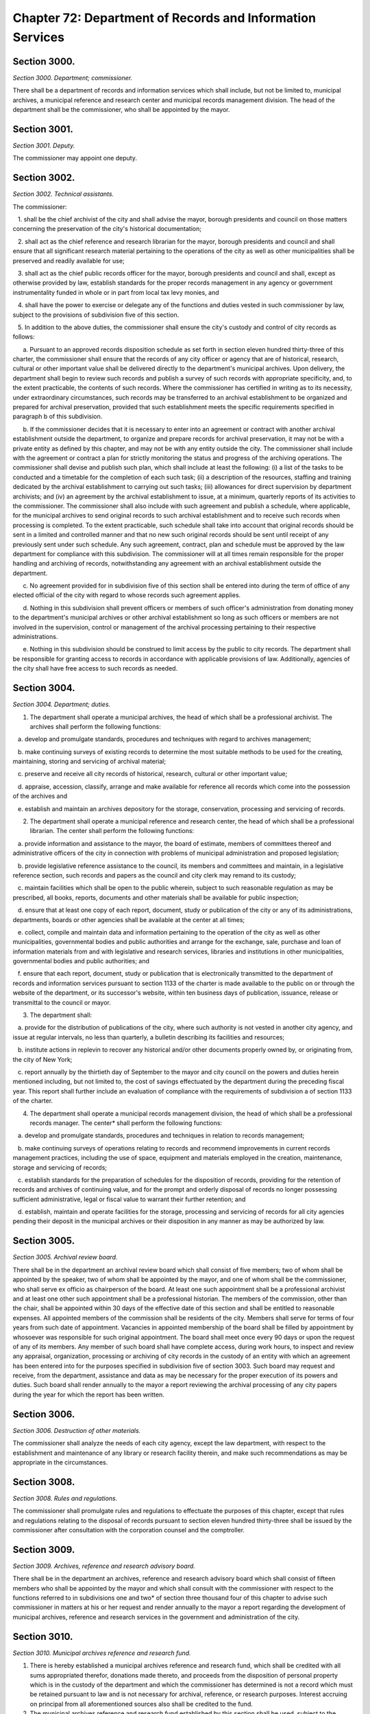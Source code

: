 Chapter 72: Department of Records and Information Services
============================================================================================================================================================================================================
Section 3000.
------------------------------------------------------------------------------------------------------------------------------------------------------------------------------------------------------------------------------------------------------------------------------------------------------------------------------------------------------------------------------------------------------------------------------------------------------------------------------------------------------------------------------------------------------------------------------------------------------------------------


*Section 3000. Department; commissioner.*


There shall be a department of records and information services which shall include, but not be limited to, municipal archives, a municipal reference and research center and municipal records management division. The head of the department shall be the commissioner, who shall be appointed by the mayor.




Section 3001.
------------------------------------------------------------------------------------------------------------------------------------------------------------------------------------------------------------------------------------------------------------------------------------------------------------------------------------------------------------------------------------------------------------------------------------------------------------------------------------------------------------------------------------------------------------------------------------------------------------------------


*Section 3001. Deputy.*


The commissioner may appoint one deputy.




Section 3002.
------------------------------------------------------------------------------------------------------------------------------------------------------------------------------------------------------------------------------------------------------------------------------------------------------------------------------------------------------------------------------------------------------------------------------------------------------------------------------------------------------------------------------------------------------------------------------------------------------------------------


*Section 3002. Technical assistants.*


The commissioner:

   1. shall be the chief archivist of the city and shall advise the mayor, borough presidents and council on those matters concerning the preservation of the city's historical documentation;

   2. shall act as the chief reference and research librarian for the mayor, borough presidents and council and shall ensure that all significant research material pertaining to the operations of the city as well as other municipalities shall be preserved and readily available for use;

   3. shall act as the chief public records officer for the mayor, borough presidents and council and shall, except as otherwise provided by law, establish standards for the proper records management in any agency or government instrumentality funded in whole or in part from local tax levy monies, and

   4. shall have the power to exercise or delegate any of the functions and duties vested in such commissioner by law, subject to the provisions of subdivision five of this section.

   5. In addition to the above duties, the commissioner shall ensure the city's custody and control of city records as follows:

      a. Pursuant to an approved records disposition schedule as set forth in section eleven hundred thirty-three of this charter, the commissioner shall ensure that the records of any city officer or agency that are of historical, research, cultural or other important value shall be delivered directly to the department's municipal archives. Upon delivery, the department shall begin to review such records and publish a survey of such records with appropriate specificity, and, to the extent practicable, the contents of such records. Where the commissioner has certified in writing as to its necessity, under extraordinary circumstances, such records may be transferred to an archival establishment to be organized and prepared for archival preservation, provided that such establishment meets the specific requirements specified in paragraph b of this subdivision.

      b. If the commissioner decides that it is necessary to enter into an agreement or contract with another archival establishment outside the department, to organize and prepare records for archival preservation, it may not be with a private entity as defined by this chapter, and may not be with any entity outside the city. The commissioner shall include with the agreement or contract a plan for strictly monitoring the status and progress of the archiving operations. The commissioner shall devise and publish such plan, which shall include at least the following: (i) a list of the tasks to be conducted and a timetable for the completion of each such task; (ii) a description of the resources, staffing and training dedicated by the archival establishment to carrying out such tasks; (iii) allowances for direct supervision by department archivists; and (iv) an agreement by the archival establishment to issue, at a minimum, quarterly reports of its activities to the commissioner. The commissioner shall also include with such agreement and publish a schedule, where applicable, for the municipal archives to send original records to such archival establishment and to receive such records when processing is completed. To the extent practicable, such schedule shall take into account that original records should be sent in a limited and controlled manner and that no new such original records should be sent until receipt of any previously sent under such schedule. Any such agreement, contract, plan and schedule must be approved by the law department for compliance with this subdivision. The commissioner will at all times remain responsible for the proper handling and archiving of records, notwithstanding any agreement with an archival establishment outside the department.

      c. No agreement provided for in subdivision five of this section shall be entered into during the term of office of any elected official of the city with regard to whose records such agreement applies.

      d. Nothing in this subdivision shall prevent officers or members of such officer's administration from donating money to the department's municipal archives or other archival establishment so long as such officers or members are not involved in the supervision, control or management of the archival processing pertaining to their respective administrations.

      e. Nothing in this subdivision should be construed to limit access by the public to city records. The department shall be responsible for granting access to records in accordance with applicable provisions of law. Additionally, agencies of the city shall have free access to such records as needed.




Section 3004.
------------------------------------------------------------------------------------------------------------------------------------------------------------------------------------------------------------------------------------------------------------------------------------------------------------------------------------------------------------------------------------------------------------------------------------------------------------------------------------------------------------------------------------------------------------------------------------------------------------------------


*Section 3004. Department; duties.*


1. The department shall operate a municipal archives, the head of which shall be a professional archivist. The archives shall perform the following functions:

   a. develop and promulgate standards, procedures and techniques with regard to archives management;

   b. make continuing surveys of existing records to determine the most suitable methods to be used for the creating, maintaining, storing and servicing of archival material;

   c. preserve and receive all city records of historical, research, cultural or other important value;

   d. appraise, accession, classify, arrange and make available for reference all records which come into the possession of the archives and

   e. establish and maintain an archives depository for the storage, conservation, processing and servicing of records.

2. The department shall operate a municipal reference and research center, the head of which shall be a professional librarian. The center shall perform the following functions:

   a. provide information and assistance to the mayor, the board of estimate, members of committees thereof and administrative officers of the city in connection with problems of municipal administration and proposed legislation;

   b. provide legislative reference assistance to the council, its members and committees and maintain, in a legislative reference section, such records and papers as the council and city clerk may remand to its custody;

   c. maintain facilities which shall be open to the public wherein, subject to such reasonable regulation as may be prescribed, all books, reports, documents and other materials shall be available for public inspection;

   d. ensure that at least one copy of each report, document, study or publication of the city or any of its administrations, departments, boards or other agencies shall be available at the center at all times;

   e. collect, compile and maintain data and information pertaining to the operation of the city as well as other municipalities, governmental bodies and public authorities and arrange for the exchange, sale, purchase and loan of information materials from and with legislative and research services, libraries and institutions in other municipalities, governmental bodies and public authorities; and

   f. ensure that each report, document, study or publication that is electronically transmitted to the department of records and information services pursuant to section 1133 of the charter is made available to the public on or through the website of the department, or its successor's website, within ten business days of publication, issuance, release or transmittal to the council or mayor.

3. The department shall:

   a. provide for the distribution of publications of the city, where such authority is not vested in another city agency, and issue at regular intervals, no less than quarterly, a bulletin describing its facilities and resources;

   b. institute actions in replevin to recover any historical and/or other documents properly owned by, or originating from, the city of New York;

   c. report annually by the thirtieth day of September to the mayor and city council on the powers and duties herein mentioned including, but not limited to, the cost of savings effectuated by the department during the preceding fiscal year. This report shall further include an evaluation of compliance with the requirements of subdivision a of section 1133 of the charter.

4. The department shall operate a municipal records management division, the head of which shall be a professional records manager. The center* shall perform the following functions:

   a. develop and promulgate standards, procedures and techniques in relation to records management;

   b. make continuing surveys of operations relating to records and recommend improvements in current records management practices, including the use of space, equipment and materials employed in the creation, maintenance, storage and servicing of records;

   c. establish standards for the preparation of schedules for the disposition of records, providing for the retention of records and archives of continuing value, and for the prompt and orderly disposal of records no longer possessing sufficient administrative, legal or fiscal value to warrant their further retention; and

   d. establish, maintain and operate facilities for the storage, processing and servicing of records for all city agencies pending their deposit in the municipal archives or their disposition in any manner as may be authorized by law.




Section 3005.
------------------------------------------------------------------------------------------------------------------------------------------------------------------------------------------------------------------------------------------------------------------------------------------------------------------------------------------------------------------------------------------------------------------------------------------------------------------------------------------------------------------------------------------------------------------------------------------------------------------------


*Section 3005. Archival review board.*


There shall be in the department an archival review board which shall consist of five members; two of whom shall be appointed by the speaker, two of whom shall be appointed by the mayor, and one of whom shall be the commissioner, who shall serve ex officio as chairperson of the board. At least one such appointment shall be a professional archivist and at least one other such appointment shall be a professional historian. The members of the commission, other than the chair, shall be appointed within 30 days of the effective date of this section and shall be entitled to reasonable expenses. All appointed members of the commission shall be residents of the city. Members shall serve for terms of four years from such date of appointment. Vacancies in appointed membership of the board shall be filled by appointment by whosoever was responsible for such original appointment. The board shall meet once every 90 days or upon the request of any of its members. Any member of such board shall have complete access, during work hours, to inspect and review any appraisal, organization, processing or archiving of city records in the custody of an entity with which an agreement has been entered into for the purposes specified in subdivision five of section 3003. Such board may request and receive, from the department, assistance and data as may be necessary for the proper execution of its powers and duties. Such board shall render annually to the mayor a report reviewing the archival processing of any city papers during the year for which the report has been written.




Section 3006.
------------------------------------------------------------------------------------------------------------------------------------------------------------------------------------------------------------------------------------------------------------------------------------------------------------------------------------------------------------------------------------------------------------------------------------------------------------------------------------------------------------------------------------------------------------------------------------------------------------------------


*Section 3006. Destruction of other materials.*


The commissioner shall analyze the needs of each city agency, except the law department, with respect to the establishment and maintenance of any library or research facility therein, and make such recommendations as may be appropriate in the circumstances.




Section 3008.
------------------------------------------------------------------------------------------------------------------------------------------------------------------------------------------------------------------------------------------------------------------------------------------------------------------------------------------------------------------------------------------------------------------------------------------------------------------------------------------------------------------------------------------------------------------------------------------------------------------------


*Section 3008. Rules and regulations.*


The commissioner shall promulgate rules and regulations to effectuate the purposes of this chapter, except that rules and regulations relating to the disposal of records pursuant to section eleven hundred thirty-three shall be issued by the commissioner after consultation with the corporation counsel and the comptroller.




Section 3009.
------------------------------------------------------------------------------------------------------------------------------------------------------------------------------------------------------------------------------------------------------------------------------------------------------------------------------------------------------------------------------------------------------------------------------------------------------------------------------------------------------------------------------------------------------------------------------------------------------------------------


*Section 3009. Archives, reference and research advisory board.*


There shall be in the department an archives, reference and research advisory board which shall consist of fifteen members who shall be appointed by the mayor and which shall consult with the commissioner with respect to the functions referred to in subdivisions one and two* of section three thousand four of this chapter to advise such commissioner in matters at his or her request and render annually to the mayor a report regarding the development of municipal archives, reference and research services in the government and administration of the city.




Section 3010.
------------------------------------------------------------------------------------------------------------------------------------------------------------------------------------------------------------------------------------------------------------------------------------------------------------------------------------------------------------------------------------------------------------------------------------------------------------------------------------------------------------------------------------------------------------------------------------------------------------------------


*Section 3010. Municipal archives reference and research fund.*


1. There is hereby established a municipal archives reference and research fund, which shall be credited with all sums appropriated therefor, donations made thereto, and proceeds from the disposition of personal property which is in the custody of the department and which the commissioner has determined is not a record which must be retained pursuant to law and is not necessary for archival, reference, or research purposes. Interest accruing on principal from all aforementioned sources also shall be credited to the fund.

2. The municipal archives reference and research fund established by this section shall be used, subject to the approval of the director of management and budget, by the department for purposes related to its library and archival research programs including, but not limited to, purchasing and conserving books and other records, financing lecture series and commissioning studies and articles.




Section 3011.
------------------------------------------------------------------------------------------------------------------------------------------------------------------------------------------------------------------------------------------------------------------------------------------------------------------------------------------------------------------------------------------------------------------------------------------------------------------------------------------------------------------------------------------------------------------------------------------------------------------------


*Section 3011. Definitions.*


As used in this chapter:

   1. "Archives" means those official records which have been determined by the department to have sufficient historical or other value to warrant their continued preservation by the city;

   2. "Records" means any documents, books, papers, photographs, sound recordings, machine readable materials or any other materials, regardless of physical form or characteristics, made or received pursuant to law or ordinance or in connection with the transaction of official city business. Library and museum materials made or acquired and preserved solely for reference or exhibition purposes, extra copies of documents preserved only for convenience of reference and stocks of publications are not included within the definition of records as used in this chapter;

   3. "Records management" means the planning, controlling, directing, organizing, training, promoting and other managerial activities involved in records creation, records maintenance and use and records disposition, including but not limited to, the management of correspondence, forms, directives, reports, machine readable records, microfilms information retrieval, files, mail, vital records, equipment and supplies, office copiers, word processing and source data automation techniques, records preservation, records disposal and records centers or other storage facilities;

   4. "Records management practices" means any system, procedure or technique followed with respect to effective records creation, records maintenance and use and records disposition;

   5. "Records disposition" means:

      a. The removal by a city agency, in accordance with approved records retention schedules, of records no longer necessary for the conduct of business by such agency through removal methods which may include:

         (1) the disposal of temporary records by destruction or donation;

         (2) the transfer of records to the department, and

         (3) the transfer to the department of records determined to have historical or other sufficient value to warrant continued preservation and

      b. the transfer of records from one city agency to any other city agency;

   6. "Records creation" means any process involved in producing any recorded information necessary to conduct the business of a city agency;

   7. "Records management division" means an establishment maintained by the department primarily for the storage, servicing, security and processing of records which must be preserved for varying periods of time and need not be retained in office equipment or space and

   8. "Servicing" means making information in records available to any city agency for official use or to the public.

   9. "Private entity" means a for-profit or not-for-profit corporation, or non-governmental organization, but shall not include the City and State Universities of New York, public libraries, including the New York Public Library, and any college or university in the city.





